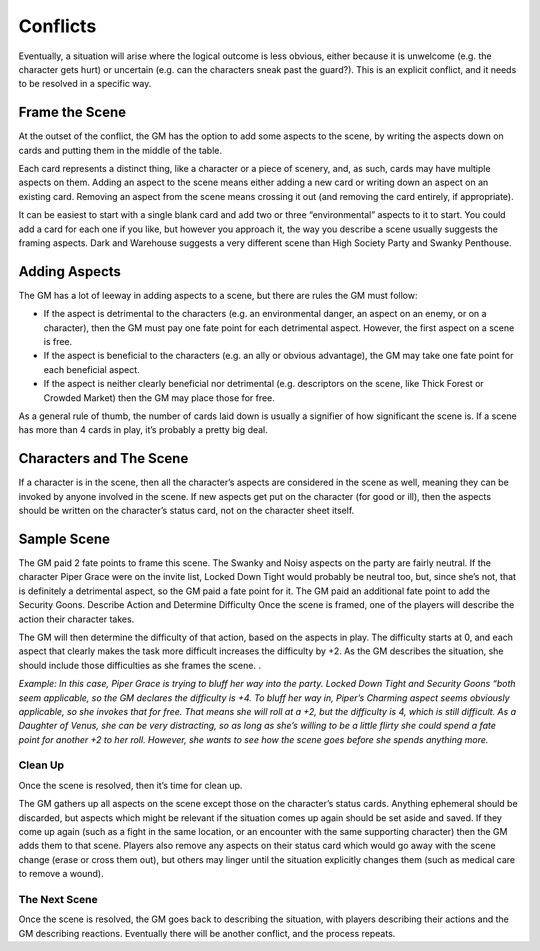 Conflicts
*********

Eventually, a situation will arise where the logical outcome is less obvious, either because it is unwelcome (e.g. the character gets hurt) or uncertain (e.g. can the characters sneak past the guard?). This is an explicit conflict, and it needs to be resolved in a specific way.

Frame the Scene
---------------
At the outset of the conflict, the GM has the option to add some aspects to the scene, by writing the aspects down on cards and putting them in the middle of the table.

Each card represents a distinct thing, like a character or a piece of scenery, and, as such, cards may have multiple aspects on them. Adding an aspect to the scene means either adding a new card or writing down an aspect on an existing card.  Removing an aspect from the scene means crossing it out (and removing the card entirely, if appropriate).

It can be easiest to start with a single blank card and add two or three “environmental” aspects to it to start. You could add a card for each one if you like, but however you approach it, the way you describe a scene usually suggests the framing aspects.  Dark and Warehouse  suggests a very different scene than High Society Party and Swanky Penthouse.


Adding Aspects
--------------
The GM has a lot of leeway in adding aspects to a scene, but there are rules the GM must follow:

* If the aspect is detrimental to the characters (e.g. an environmental danger, an aspect on an enemy, or on a character), then the GM must pay one fate point for each detrimental aspect. However, the first aspect on a scene is free.
* If the aspect is beneficial to the characters (e.g. an ally or obvious advantage), the GM may take one fate point for each beneficial aspect.
* If the aspect is neither clearly beneficial nor detrimental (e.g. descriptors on the scene, like Thick Forest or Crowded Market) then the GM may place those for free.

As a general rule of thumb, the number of cards laid down is usually a signifier of how significant the scene is.  If a scene has more than 4 cards in play, it’s probably a pretty big deal.

Characters and The Scene
------------------------
If a character is in the scene, then all the character’s aspects are considered in the scene as well, meaning they can be invoked by anyone involved in the scene. If new aspects get put on the character (for good or ill), then the aspects should be written on the character’s status card, not on the character sheet itself.




Sample Scene
------------
.. image:: assets/samplescene.png

The GM paid 2 fate points to frame this scene. The Swanky and Noisy aspects on the party are fairly neutral. If the character Piper Grace were on the invite list, Locked Down Tight would probably be neutral too, but, since she’s not, that is definitely a detrimental aspect, so the GM paid a fate point for it. The GM paid an additional fate point to add the Security Goons.
Describe Action and Determine Difficulty
Once the scene is framed, one of the players will describe the action their character takes.

The GM will then determine the difficulty of that action, based on the aspects in play. The difficulty starts at 0, and each aspect that clearly makes the task more difficult increases the difficulty by +2. As the GM describes the situation, she should include those difficulties as she frames the scene.  .

*Example: In this case, Piper Grace is trying to bluff her way into the party. Locked Down Tight and Security Goons “both seem applicable, so the GM declares the difficulty is +4.  To bluff her way in, Piper’s Charming aspect seems obviously applicable, so she invokes that for free. That means she will roll at a +2, but the difficulty is 4, which is still difficult. As a Daughter of Venus, she can be very distracting, so as long as she’s willing to be a little flirty she could spend a fate point for another +2 to her roll. However, she wants to see how the scene goes before she spends anything more.*

Clean Up
========
Once the scene is resolved, then it’s time for clean up.

The GM gathers up all aspects on the scene except those on the character’s status cards. Anything ephemeral should be discarded, but aspects which might be relevant if the situation comes up again should be set aside and saved. If they come up again (such as a fight in the same location, or an encounter with the same supporting character) then the GM adds them to that scene.
Players also remove any aspects on their status card which would go away with the scene change (erase or cross them out), but others may linger until the situation explicitly changes them (such as medical care to remove a wound).

The Next Scene
==============
Once the scene is resolved, the GM goes back to describing the situation, with players describing their actions and the GM describing reactions. Eventually there will be another conflict, and the process repeats.
